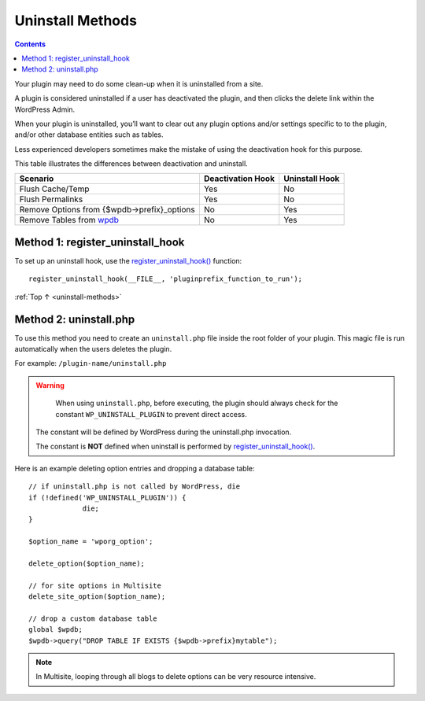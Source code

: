 .. _uninstall-methods:

Uninstall Methods
=================

.. contents::

Your plugin may need to do some clean-up when it is uninstalled from a
site.

A plugin is considered uninstalled if a user has deactivated the plugin,
and then clicks the delete link within the WordPress Admin.

When your plugin is uninstalled, you’ll want to clear out any plugin
options and/or settings specific to to the plugin, and/or other database
entities such as tables.

Less experienced developers sometimes make the mistake of using the
deactivation hook for this purpose.

This table illustrates the differences between deactivation and
uninstall.

============================================================================================================ ================= ==============
Scenario                                                                                                     Deactivation Hook Uninstall Hook
============================================================================================================ ================= ==============
Flush Cache/Temp                                                                                             Yes               No
Flush Permalinks                                                                                             Yes               No
Remove Options from {$wpdb->prefix}_options                                                                  No                Yes
Remove Tables from `wpdb <https://developer.wordpress.org/reference/classes/wpdb/>`__                        No                Yes
============================================================================================================ ================= ==============

.. _header-n29:

Method 1: register_uninstall_hook
-------------------------------------

To set up an uninstall hook, use the
`register_uninstall_hook() <https://developer.wordpress.org/reference/functions/register_uninstall_hook/>`__
function::

  register_uninstall_hook(__FILE__, 'pluginprefix_function_to_run');

:ref:`Top ↑ <uninstall-methods>`

.. _header-n33:

Method 2: uninstall.php
-----------------------

To use this method you need to create an ``uninstall.php`` file inside
the root folder of your plugin. This magic file is run automatically
when the users deletes the plugin.

For example: ``/plugin-name/uninstall.php``

.. warning::

	When using ``uninstall.php``, before executing, the plugin should always check for the constant ``WP_UNINSTALL_PLUGIN`` to prevent direct access.

  The constant will be defined by WordPress during the uninstall.php invocation.

  The constant is **NOT** defined when uninstall is performed by
  `register_uninstall_hook() <https://developer.wordpress.org/reference/functions/register_uninstall_hook/>`__.

Here is an example deleting option entries and dropping a database
table::

   // if uninstall.php is not called by WordPress, die
   if (!defined('WP_UNINSTALL_PLUGIN')) {
   		die;
   }

   $option_name = 'wporg_option';

   delete_option($option_name);

   // for site options in Multisite
   delete_site_option($option_name);

   // drop a custom database table
   global $wpdb;
   $wpdb->query("DROP TABLE IF EXISTS {$wpdb->prefix}mytable");


.. note::

	In Multisite, looping through all blogs to delete options can be very resource intensive.

